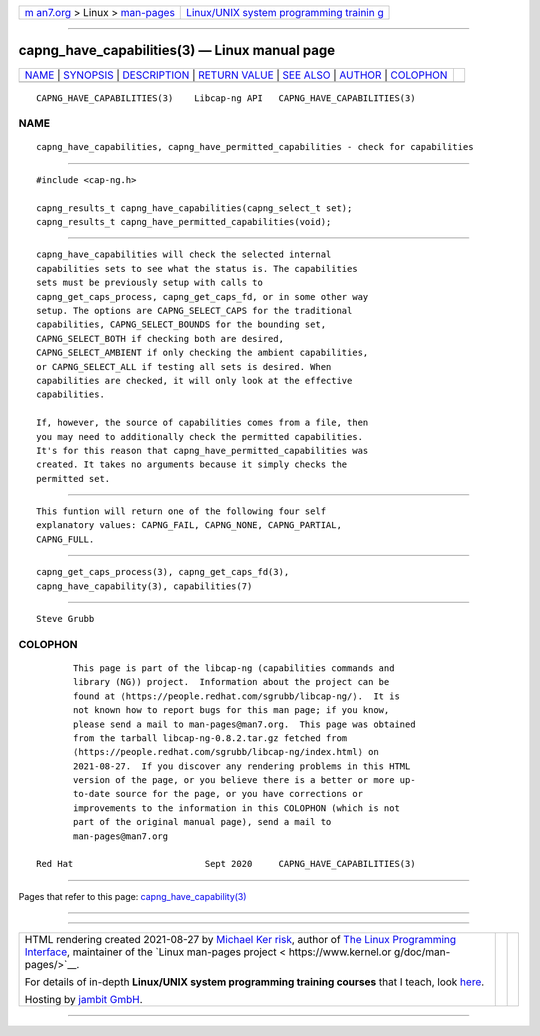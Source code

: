 .. container:: page-top

.. container:: nav-bar

   +----------------------------------+----------------------------------+
   | `m                               | `Linux/UNIX system programming   |
   | an7.org <../../../index.html>`__ | trainin                          |
   | > Linux >                        | g <http://man7.org/training/>`__ |
   | `man-pages <../index.html>`__    |                                  |
   +----------------------------------+----------------------------------+

--------------

capng_have_capabilities(3) — Linux manual page
==============================================

+-----------------------------------+-----------------------------------+
| `NAME <#NAME>`__ \|               |                                   |
| `SYNOPSIS <#SYNOPSIS>`__ \|       |                                   |
| `DESCRIPTION <#DESCRIPTION>`__ \| |                                   |
| `RETURN VALUE <#RETURN_VALUE>`__  |                                   |
| \| `SEE ALSO <#SEE_ALSO>`__ \|    |                                   |
| `AUTHOR <#AUTHOR>`__ \|           |                                   |
| `COLOPHON <#COLOPHON>`__          |                                   |
+-----------------------------------+-----------------------------------+
| .. container:: man-search-box     |                                   |
+-----------------------------------+-----------------------------------+

::

   CAPNG_HAVE_CAPABILITIES(3)    Libcap-ng API   CAPNG_HAVE_CAPABILITIES(3)

NAME
-------------------------------------------------

::

          capng_have_capabilities, capng_have_permitted_capabilities - check for capabilities


---------------------------------------------------------

::

          #include <cap-ng.h>

          capng_results_t capng_have_capabilities(capng_select_t set);
          capng_results_t capng_have_permitted_capabilities(void);


---------------------------------------------------------------

::

          capng_have_capabilities will check the selected internal
          capabilities sets to see what the status is. The capabilities
          sets must be previously setup with calls to
          capng_get_caps_process, capng_get_caps_fd, or in some other way
          setup. The options are CAPNG_SELECT_CAPS for the traditional
          capabilities, CAPNG_SELECT_BOUNDS for the bounding set,
          CAPNG_SELECT_BOTH if checking both are desired,
          CAPNG_SELECT_AMBIENT if only checking the ambient capabilities,
          or CAPNG_SELECT_ALL if testing all sets is desired. When
          capabilities are checked, it will only look at the effective
          capabilities.

          If, however, the source of capabilities comes from a file, then
          you may need to additionally check the permitted capabilities.
          It's for this reason that capng_have_permitted_capabilities was
          created. It takes no arguments because it simply checks the
          permitted set.


-----------------------------------------------------------------

::

          This funtion will return one of the following four self
          explanatory values: CAPNG_FAIL, CAPNG_NONE, CAPNG_PARTIAL,
          CAPNG_FULL.


---------------------------------------------------------

::

          capng_get_caps_process(3), capng_get_caps_fd(3),
          capng_have_capability(3), capabilities(7)


-----------------------------------------------------

::

          Steve Grubb

COLOPHON
---------------------------------------------------------

::

          This page is part of the libcap-ng (capabilities commands and
          library (NG)) project.  Information about the project can be
          found at ⟨https://people.redhat.com/sgrubb/libcap-ng/⟩.  It is
          not known how to report bugs for this man page; if you know,
          please send a mail to man-pages@man7.org.  This page was obtained
          from the tarball libcap-ng-0.8.2.tar.gz fetched from
          ⟨https://people.redhat.com/sgrubb/libcap-ng/index.html⟩ on
          2021-08-27.  If you discover any rendering problems in this HTML
          version of the page, or you believe there is a better or more up-
          to-date source for the page, or you have corrections or
          improvements to the information in this COLOPHON (which is not
          part of the original manual page), send a mail to
          man-pages@man7.org

   Red Hat                         Sept 2020     CAPNG_HAVE_CAPABILITIES(3)

--------------

Pages that refer to this page:
`capng_have_capability(3) <../man3/capng_have_capability.3.html>`__

--------------

--------------

.. container:: footer

   +-----------------------+-----------------------+-----------------------+
   | HTML rendering        |                       | |Cover of TLPI|       |
   | created 2021-08-27 by |                       |                       |
   | `Michael              |                       |                       |
   | Ker                   |                       |                       |
   | risk <https://man7.or |                       |                       |
   | g/mtk/index.html>`__, |                       |                       |
   | author of `The Linux  |                       |                       |
   | Programming           |                       |                       |
   | Interface <https:     |                       |                       |
   | //man7.org/tlpi/>`__, |                       |                       |
   | maintainer of the     |                       |                       |
   | `Linux man-pages      |                       |                       |
   | project <             |                       |                       |
   | https://www.kernel.or |                       |                       |
   | g/doc/man-pages/>`__. |                       |                       |
   |                       |                       |                       |
   | For details of        |                       |                       |
   | in-depth **Linux/UNIX |                       |                       |
   | system programming    |                       |                       |
   | training courses**    |                       |                       |
   | that I teach, look    |                       |                       |
   | `here <https://ma     |                       |                       |
   | n7.org/training/>`__. |                       |                       |
   |                       |                       |                       |
   | Hosting by `jambit    |                       |                       |
   | GmbH                  |                       |                       |
   | <https://www.jambit.c |                       |                       |
   | om/index_en.html>`__. |                       |                       |
   +-----------------------+-----------------------+-----------------------+

--------------

.. container:: statcounter

   |Web Analytics Made Easy - StatCounter|

.. |Cover of TLPI| image:: https://man7.org/tlpi/cover/TLPI-front-cover-vsmall.png
   :target: https://man7.org/tlpi/
.. |Web Analytics Made Easy - StatCounter| image:: https://c.statcounter.com/7422636/0/9b6714ff/1/
   :class: statcounter
   :target: https://statcounter.com/
